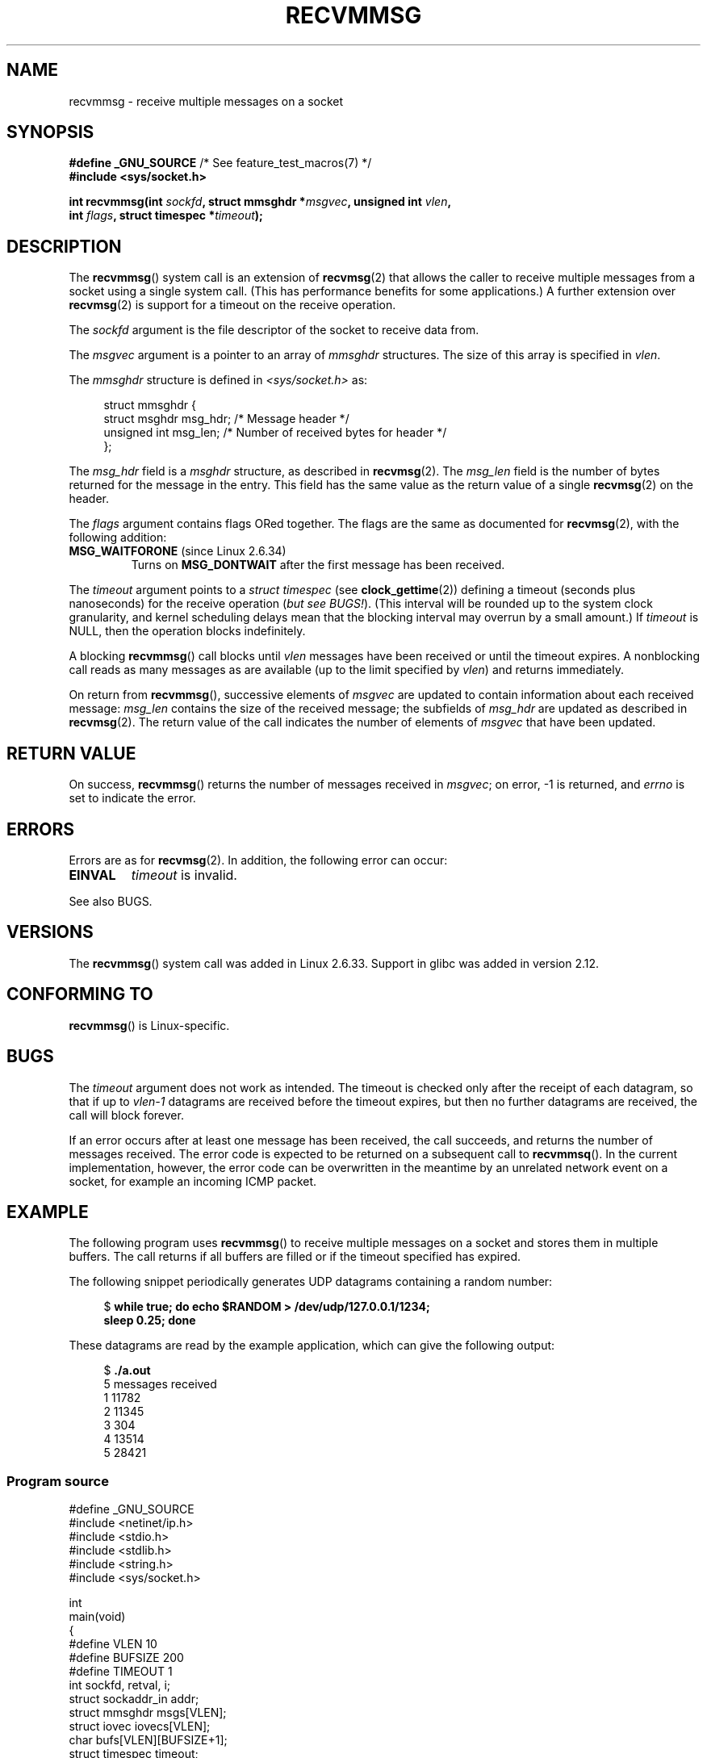 .\" Copyright (C) 2011 by Andi Kleen <andi@firstfloor.org>
.\" and Copyright (c) 2011 by Michael Kerrisk <mtk.manpages@gmail.com>
.\"
.\" %%%LICENSE_START(VERBATIM)
.\" Permission is granted to make and distribute verbatim copies of this
.\" manual provided the copyright notice and this permission notice are
.\" preserved on all copies.
.\"
.\" Permission is granted to copy and distribute modified versions of this
.\" manual under the conditions for verbatim copying, provided that the
.\" entire resulting derived work is distributed under the terms of a
.\" permission notice identical to this one.
.\"
.\" Since the Linux kernel and libraries are constantly changing, this
.\" manual page may be incorrect or out-of-date.  The author(s) assume no
.\" responsibility for errors or omissions, or for damages resulting from
.\" the use of the information contained herein.  The author(s) may not
.\" have taken the same level of care in the production of this manual,
.\" which is licensed free of charge, as they might when working
.\" professionally.
.\"
.\" Formatted or processed versions of this manual, if unaccompanied by
.\" the source, must acknowledge the copyright and authors of this work.
.\" %%%LICENSE_END
.\"
.\" Syscall added in following commit
.\"	commit a2e2725541fad72416326798c2d7fa4dafb7d337
.\"	Author: Arnaldo Carvalho de Melo <acme@redhat.com>
.\"	Date:   Mon Oct 12 23:40:10 2009 -0700
.\"
.TH RECVMMSG 2 2018-02-02 "Linux" "Linux Programmer's Manual"
.SH NAME
recvmmsg \- receive multiple messages on a socket
.SH SYNOPSIS
.nf
.BR "#define _GNU_SOURCE" "         /* See feature_test_macros(7) */"
.BI "#include <sys/socket.h>"
.PP
.BI "int recvmmsg(int " sockfd ", struct mmsghdr *" msgvec \
", unsigned int " vlen ","
.BI "             int " flags ", struct timespec *" timeout ");"
.fi
.SH DESCRIPTION
The
.BR recvmmsg ()
system call is an extension of
.BR recvmsg (2)
that allows the caller to receive multiple messages from a socket
using a single system call.
(This has performance benefits for some applications.)
A further extension over
.BR recvmsg (2)
is support for a timeout on the receive operation.
.PP
The
.I sockfd
argument is the file descriptor of the socket to receive data from.
.PP
The
.I msgvec
argument is a pointer to an array of
.I mmsghdr
structures.
The size of this array is specified in
.IR vlen .
.PP
The
.I mmsghdr
structure is defined in
.I <sys/socket.h>
as:
.PP
.in +4n
.EX
struct mmsghdr {
    struct msghdr msg_hdr;  /* Message header */
    unsigned int  msg_len;  /* Number of received bytes for header */
};
.EE
.in
.PP
The
.I msg_hdr
field is a
.I msghdr
structure, as described in
.BR recvmsg (2).
The
.I msg_len
field is the number of bytes returned for the message in the entry.
This field has the same value as the return value of a single
.BR recvmsg (2)
on the header.
.PP
The
.I flags
argument contains flags ORed together.
The flags are the same as documented for
.BR recvmsg (2),
with the following addition:
.TP
.BR MSG_WAITFORONE " (since Linux 2.6.34)"
Turns on
.B MSG_DONTWAIT
after the first message has been received.
.PP
The
.I timeout
argument points to a
.I struct timespec
(see
.BR clock_gettime (2))
defining a timeout (seconds plus nanoseconds) for the receive operation
.RI ( "but see BUGS!" ).
(This interval will be rounded up to the system clock granularity,
and kernel scheduling delays mean that the blocking interval
may overrun by a small amount.)
If
.I timeout
is NULL, then the operation blocks indefinitely.
.PP
A blocking
.BR recvmmsg ()
call blocks until
.I vlen
messages have been received
or until the timeout expires.
A nonblocking call reads as many messages as are available
(up to the limit specified by
.IR vlen )
and returns immediately.
.PP
On return from
.BR recvmmsg (),
successive elements of
.IR msgvec
are updated to contain information about each received message:
.I msg_len
contains the size of the received message;
the subfields of
.I msg_hdr
are updated as described in
.BR recvmsg (2).
The return value of the call indicates the number of elements of
.I msgvec
that have been updated.
.SH RETURN VALUE
On success,
.BR recvmmsg ()
returns the number of messages received in
.IR msgvec ;
on error, \-1 is returned, and
.I errno
is set to indicate the error.
.SH ERRORS
Errors are as for
.BR recvmsg (2).
In addition, the following error can occur:
.TP
.B EINVAL
.I timeout
is invalid.
.PP
See also BUGS.
.SH VERSIONS
The
.BR recvmmsg ()
system call was added in Linux 2.6.33.
Support in glibc was added in version 2.12.
.SH CONFORMING TO
.BR recvmmsg ()
is Linux-specific.
.SH BUGS
The
.I timeout
argument does not work as intended.
.\" FIXME . https://bugzilla.kernel.org/show_bug.cgi?id=75371
.\" http://thread.gmane.org/gmane.linux.man/5677
The timeout is checked only after the receipt of each datagram,
so that if up to
.I vlen\-1
datagrams are received before the timeout expires,
but then no further datagrams are received, the call will block forever.
.PP
If an error occurs after at least one message has been received,
the call succeeds, and returns the number of messages received.
The error code is expected to be returned on a subsequent call to
.BR recvmmsq ().
In the current implementation, however, the error code can be overwritten
in the meantime by an unrelated network event on a socket,
for example an incoming ICMP packet.
.SH EXAMPLE
.PP
The following program uses
.BR recvmmsg ()
to receive multiple messages on a socket and stores
them in multiple buffers.
The call returns if all buffers are filled or if the
timeout specified has expired.
.PP
The following snippet periodically generates UDP datagrams
containing a random number:
.PP
.in +4n
.EX
.RB "$" " while true; do echo $RANDOM > /dev/udp/127.0.0.1/1234; "
.B      "      sleep 0.25; done"
.EE
.in
.PP
These datagrams are read by the example application, which
can give the following output:
.PP
.in +4n
.EX
.RB "$" " ./a.out"
5 messages received
1 11782
2 11345
3 304
4 13514
5 28421
.EE
.in
.SS Program source
\&
.EX
#define _GNU_SOURCE
#include <netinet/ip.h>
#include <stdio.h>
#include <stdlib.h>
#include <string.h>
#include <sys/socket.h>

int
main(void)
{
#define VLEN 10
#define BUFSIZE 200
#define TIMEOUT 1
    int sockfd, retval, i;
    struct sockaddr_in addr;
    struct mmsghdr msgs[VLEN];
    struct iovec iovecs[VLEN];
    char bufs[VLEN][BUFSIZE+1];
    struct timespec timeout;

    sockfd = socket(AF_INET, SOCK_DGRAM, 0);
    if (sockfd == \-1) {
        perror("socket()");
        exit(EXIT_FAILURE);
    }

    addr.sin_family = AF_INET;
    addr.sin_addr.s_addr = htonl(INADDR_LOOPBACK);
    addr.sin_port = htons(1234);
    if (bind(sockfd, (struct sockaddr *) &addr, sizeof(addr)) == \-1) {
        perror("bind()");
        exit(EXIT_FAILURE);
    }

    memset(msgs, 0, sizeof(msgs));
    for (i = 0; i < VLEN; i++) {
        iovecs[i].iov_base         = bufs[i];
        iovecs[i].iov_len          = BUFSIZE;
        msgs[i].msg_hdr.msg_iov    = &iovecs[i];
        msgs[i].msg_hdr.msg_iovlen = 1;
    }

    timeout.tv_sec = TIMEOUT;
    timeout.tv_nsec = 0;

    retval = recvmmsg(sockfd, msgs, VLEN, 0, &timeout);
    if (retval == \-1) {
        perror("recvmmsg()");
        exit(EXIT_FAILURE);
    }

    printf("%d messages received\\n", retval);
    for (i = 0; i < retval; i++) {
        bufs[i][msgs[i].msg_len] = 0;
        printf("%d %s", i+1, bufs[i]);
    }
    exit(EXIT_SUCCESS);
}
.EE
.SH SEE ALSO
.BR clock_gettime (2),
.BR recvmsg (2),
.BR sendmmsg (2),
.BR sendmsg (2),
.BR socket (2),
.BR socket (7)
.SH COLOPHON
This page is part of release 4.15 of the Linux
.I man-pages
project.
A description of the project,
information about reporting bugs,
and the latest version of this page,
can be found at
\%https://www.kernel.org/doc/man\-pages/.
